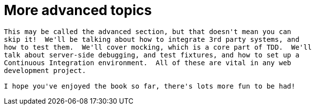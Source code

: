 [[part3]]
More advanced topics
====================

[partintro]
----
This may be called the advanced section, but that doesn't mean you can 
skip it!  We'll be talking about how to integrate 3rd party systems, and
how to test them.  We'll cover mocking, which is a core part of TDD.  We'll
talk about server-side debugging, and test fixtures, and how to set up a
Continuous Integration environment.  All of these are vital in any web
development project.

I hope you've enjoyed the book so far, there's lots more fun to be had!
----
